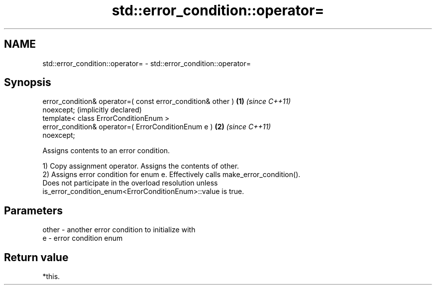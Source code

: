 .TH std::error_condition::operator= 3 "2021.11.17" "http://cppreference.com" "C++ Standard Libary"
.SH NAME
std::error_condition::operator= \- std::error_condition::operator=

.SH Synopsis
   error_condition& operator=( const error_condition& other ) \fB(1)\fP \fI(since C++11)\fP
   noexcept;                                                      (implicitly declared)
   template< class ErrorConditionEnum >
   error_condition& operator=( ErrorConditionEnum e )         \fB(2)\fP \fI(since C++11)\fP
   noexcept;

   Assigns contents to an error condition.

   1) Copy assignment operator. Assigns the contents of other.
   2) Assigns error condition for enum e. Effectively calls make_error_condition().
   Does not participate in the overload resolution unless
   is_error_condition_enum<ErrorConditionEnum>::value is true.

.SH Parameters

   other - another error condition to initialize with
   e     - error condition enum

.SH Return value

   *this.
